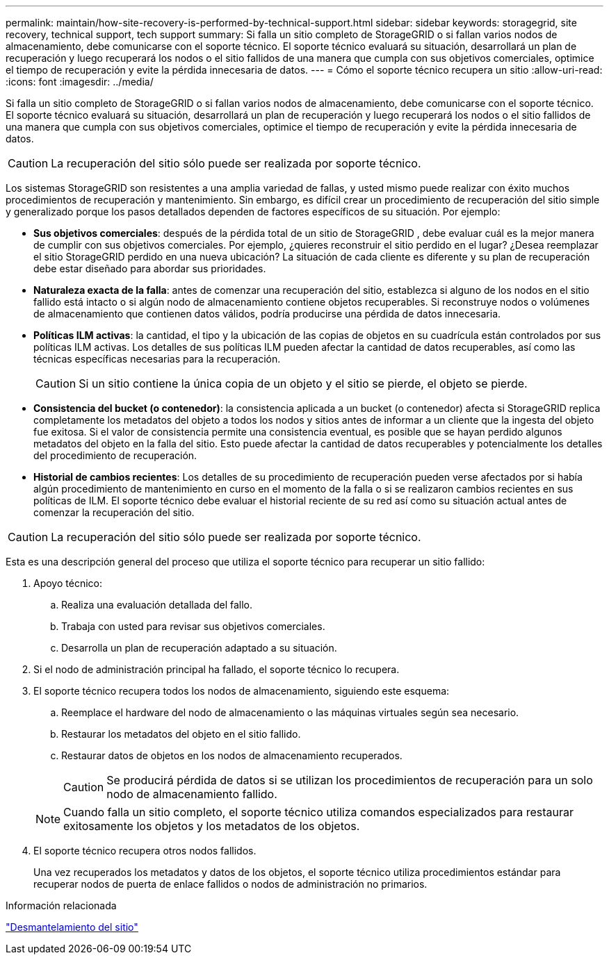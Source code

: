 ---
permalink: maintain/how-site-recovery-is-performed-by-technical-support.html 
sidebar: sidebar 
keywords: storagegrid, site recovery, technical support, tech support 
summary: Si falla un sitio completo de StorageGRID o si fallan varios nodos de almacenamiento, debe comunicarse con el soporte técnico.  El soporte técnico evaluará su situación, desarrollará un plan de recuperación y luego recuperará los nodos o el sitio fallidos de una manera que cumpla con sus objetivos comerciales, optimice el tiempo de recuperación y evite la pérdida innecesaria de datos. 
---
= Cómo el soporte técnico recupera un sitio
:allow-uri-read: 
:icons: font
:imagesdir: ../media/


[role="lead"]
Si falla un sitio completo de StorageGRID o si fallan varios nodos de almacenamiento, debe comunicarse con el soporte técnico.  El soporte técnico evaluará su situación, desarrollará un plan de recuperación y luego recuperará los nodos o el sitio fallidos de una manera que cumpla con sus objetivos comerciales, optimice el tiempo de recuperación y evite la pérdida innecesaria de datos.


CAUTION: La recuperación del sitio sólo puede ser realizada por soporte técnico.

Los sistemas StorageGRID son resistentes a una amplia variedad de fallas, y usted mismo puede realizar con éxito muchos procedimientos de recuperación y mantenimiento.  Sin embargo, es difícil crear un procedimiento de recuperación del sitio simple y generalizado porque los pasos detallados dependen de factores específicos de su situación. Por ejemplo:

* *Sus objetivos comerciales*: después de la pérdida total de un sitio de StorageGRID , debe evaluar cuál es la mejor manera de cumplir con sus objetivos comerciales.  Por ejemplo, ¿quieres reconstruir el sitio perdido en el lugar?  ¿Desea reemplazar el sitio StorageGRID perdido en una nueva ubicación?  La situación de cada cliente es diferente y su plan de recuperación debe estar diseñado para abordar sus prioridades.
* *Naturaleza exacta de la falla*: antes de comenzar una recuperación del sitio, establezca si alguno de los nodos en el sitio fallido está intacto o si algún nodo de almacenamiento contiene objetos recuperables.  Si reconstruye nodos o volúmenes de almacenamiento que contienen datos válidos, podría producirse una pérdida de datos innecesaria.
* *Políticas ILM activas*: la cantidad, el tipo y la ubicación de las copias de objetos en su cuadrícula están controlados por sus políticas ILM activas.  Los detalles de sus políticas ILM pueden afectar la cantidad de datos recuperables, así como las técnicas específicas necesarias para la recuperación.
+

CAUTION: Si un sitio contiene la única copia de un objeto y el sitio se pierde, el objeto se pierde.

* *Consistencia del bucket (o contenedor)*: la consistencia aplicada a un bucket (o contenedor) afecta si StorageGRID replica completamente los metadatos del objeto a todos los nodos y sitios antes de informar a un cliente que la ingesta del objeto fue exitosa.  Si el valor de consistencia permite una consistencia eventual, es posible que se hayan perdido algunos metadatos del objeto en la falla del sitio.  Esto puede afectar la cantidad de datos recuperables y potencialmente los detalles del procedimiento de recuperación.
* *Historial de cambios recientes*: Los detalles de su procedimiento de recuperación pueden verse afectados por si había algún procedimiento de mantenimiento en curso en el momento de la falla o si se realizaron cambios recientes en sus políticas de ILM.  El soporte técnico debe evaluar el historial reciente de su red así como su situación actual antes de comenzar la recuperación del sitio.



CAUTION: La recuperación del sitio sólo puede ser realizada por soporte técnico.

Esta es una descripción general del proceso que utiliza el soporte técnico para recuperar un sitio fallido:

. Apoyo técnico:
+
.. Realiza una evaluación detallada del fallo.
.. Trabaja con usted para revisar sus objetivos comerciales.
.. Desarrolla un plan de recuperación adaptado a su situación.


. Si el nodo de administración principal ha fallado, el soporte técnico lo recupera.
. El soporte técnico recupera todos los nodos de almacenamiento, siguiendo este esquema:
+
.. Reemplace el hardware del nodo de almacenamiento o las máquinas virtuales según sea necesario.
.. Restaurar los metadatos del objeto en el sitio fallido.
.. Restaurar datos de objetos en los nodos de almacenamiento recuperados.
+

CAUTION: Se producirá pérdida de datos si se utilizan los procedimientos de recuperación para un solo nodo de almacenamiento fallido.

+

NOTE: Cuando falla un sitio completo, el soporte técnico utiliza comandos especializados para restaurar exitosamente los objetos y los metadatos de los objetos.



. El soporte técnico recupera otros nodos fallidos.
+
Una vez recuperados los metadatos y datos de los objetos, el soporte técnico utiliza procedimientos estándar para recuperar nodos de puerta de enlace fallidos o nodos de administración no primarios.



.Información relacionada
link:site-decommissioning.html["Desmantelamiento del sitio"]
